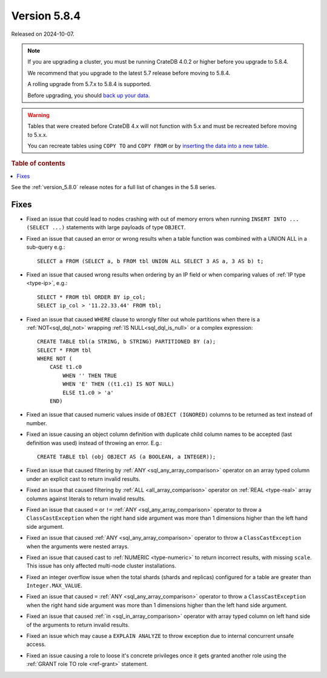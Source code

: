 .. _version_5.8.4:

=============
Version 5.8.4
=============

Released on 2024-10-07.

.. NOTE::
    If you are upgrading a cluster, you must be running CrateDB 4.0.2 or higher
    before you upgrade to 5.8.4.

    We recommend that you upgrade to the latest 5.7 release before moving to
    5.8.4.

    A rolling upgrade from 5.7.x to 5.8.4 is supported.

    Before upgrading, you should `back up your data`_.

.. WARNING::

    Tables that were created before CrateDB 4.x will not function with 5.x
    and must be recreated before moving to 5.x.x.

    You can recreate tables using ``COPY TO`` and ``COPY FROM`` or by
    `inserting the data into a new table`_.

.. _back up your data: https://crate.io/docs/crate/reference/en/latest/admin/snapshots.html

.. _inserting the data into a new table: https://crate.io/docs/crate/reference/en/latest/admin/system-information.html#tables-need-to-be-recreated

.. rubric:: Table of contents

.. contents::
   :local:

See the :ref:`version_5.8.0` release notes for a full list of changes in the
5.8 series.

Fixes
=====

- Fixed an issue that could lead to nodes crashing with out of memory errors
  when running ``INSERT INTO ... (SELECT ...)`` statements with large payloads
  of type ``OBJECT``.

- Fixed an issue that caused an error or wrong results when a table function was
  combined with a UNION ALL in a sub-query e.g.::

      SELECT a FROM (SELECT a, b FROM tbl UNION ALL SELECT 3 AS a, 3 AS b) t;

- Fixed an issue that caused wrong results when ordering by an IP field or when
  comparing values of :ref:`IP type <type-ip>`, e.g.::

    SELECT * FROM tbl ORDER BY ip_col;
    SELECT ip_col > '11.22.33.44' FROM tbl;

- Fixed an issue that caused ``WHERE`` clause to wrongly filter out whole
  partitions when there is a :ref:`NOT<sql_dql_not>` wrapping
  :ref:`IS NULL<sql_dql_is_null>` or a complex expression::

    CREATE TABLE tbl(a STRING, b STRING) PARTITIONED BY (a);
    SELECT * FROM tbl
    WHERE NOT (
        CASE t1.c0
            WHEN '' THEN TRUE
            WHEN 'E' THEN ((t1.c1) IS NOT NULL)
            ELSE t1.c0 > 'a'
        END)

- Fixed an issue that caused numeric values inside of ``OBJECT (IGNORED)``
  columns to be returned as text instead of number.

- Fixed an issue causing an object column definition with duplicate child
  column names to be accepted (last definition was used) instead of throwing an
  error. E.g.::

      CREATE TABLE tbl (obj OBJECT AS (a BOOLEAN, a INTEGER));

- Fixed an issue that caused filtering by :ref:`ANY <sql_any_array_comparison>`
  operator on an array typed column under an explicit cast to return invalid
  results.

- Fixed an issue that caused filtering by :ref:`ALL <all_array_comparison>`
  operator on :ref:`REAL <type-real>` array columns against literals to return
  invalid results.

- Fixed an issue that caused ``=`` or ``!=`` :ref:`ANY <sql_any_array_comparison>`
  operator to throw a ``ClassCastException`` when the right hand side argument
  was more than 1 dimensions higher than the left hand side argument.

- Fixed an issue that caused :ref:`ANY <sql_any_array_comparison>` operator to
  throw a ``ClassCastException`` when the arguments were nested arrays.

- Fixed an issue that caused cast to :ref:`NUMERIC <type-numeric>` to return
  incorrect results, with missing ``scale``. This issue has only affected
  multi-node cluster installations.

- Fixed an integer overflow issue when the total shards (shards and replicas)
  configured for a table are greater than ``Integer.MAX_VALUE``.

- Fixed an issue that caused ``=`` :ref:`ANY <sql_any_array_comparison>`
  operator to throw a ``ClassCastException`` when the right hand side argument
  was more than 1 dimensions higher than the left hand side argument.

- Fixed an issue that caused :ref:`in <sql_in_array_comparison>` operator with
  array typed column on left hand side of the arguments to return invalid
  results.

- Fixed an issue which may cause a ``EXPLAIN ANALYZE`` to throw exception due
  to internal concurrent unsafe access.

- Fixed an issue causing a role to loose it's concrete privileges once it gets
  granted another role using the :ref:`GRANT role TO role <ref-grant>`
  statement.
